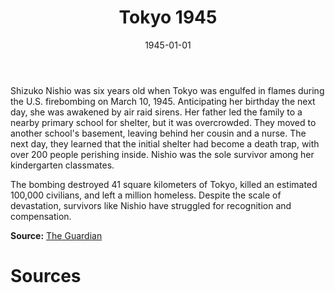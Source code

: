#+TITLE: Tokyo 1945
#+DATE: 1945-01-01
#+HUGO_BASE_DIR: ../../
#+HUGO_SECTION: essays
#+HUGO_TAGS: Civilians
#+EXPORT_FILE_NAME: 05-49-Tokyo-1945.org
#+LOCATION: Japan
#+YEAR: 1945
#+HUGO_CATEGORIES: World War II

Shizuko Nishio was six years old when Tokyo was engulfed in flames during the U.S. firebombing on March 10, 1945. Anticipating her birthday the next day, she was awakened by air raid sirens. Her father led the family to a nearby primary school for shelter, but it was overcrowded. They moved to another school's basement, leaving behind her cousin and a nurse. The next day, they learned that the initial shelter had become a death trap, with over 200 people perishing inside. Nishio was the sole survivor among her kindergarten classmates.

The bombing destroyed 41 square kilometers of Tokyo, killed an estimated 100,000 civilians, and left a million homeless. Despite the scale of devastation, survivors like Nishio have struggled for recognition and compensation.

**Source:** [[https://www.theguardian.com/world/2025/mar/10/great-tokyo-air-raid-firebombing-anniversary-america-survivors][The Guardian]]

* Sources
:PROPERTIES:
:EXPORT_EXCLUDE: t
:END:
